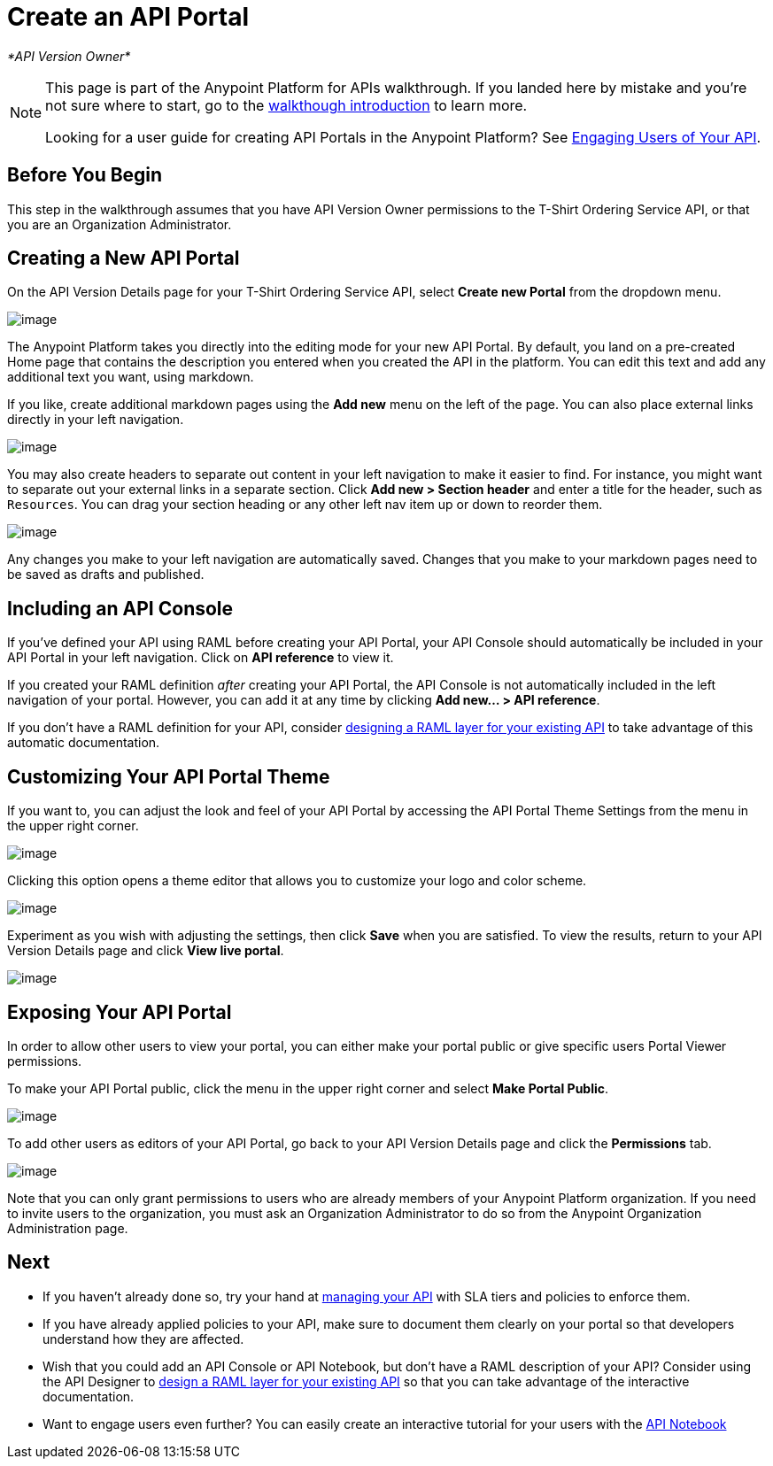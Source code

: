 = Create an API Portal

_*API Version Owner*_

[NOTE]
====
This page is part of the Anypoint Platform for APIs walkthrough. If you landed here by mistake and you're not sure where to start, go to the link:/documentation/display/current/Anypoint+Platform+for+APIs+Walkthrough[walkthough introduction] to learn more.

Looking for a user guide for creating API Portals in the Anypoint Platform? See link:/documentation/display/current/Engaging+Users+of+Your+API[Engaging Users of Your API].
====

== Before You Begin

This step in the walkthrough assumes that you have API Version Owner permissions to the T-Shirt Ordering Service API, or that you are an Organization Administrator.

== Creating a New API Portal

On the API Version Details page for your T-Shirt Ordering Service API, select *Create new Portal* from the dropdown menu.

image:/documentation/download/attachments/122752399/portal.jpg?version=1&modificationDate=1413322961552[image] +

The Anypoint Platform takes you directly into the editing mode for your new API Portal. By default, you land on a pre-created Home page that contains the description you entered when you created the API in the platform. You can edit this text and add any additional text you want, using markdown.

If you like, create additional markdown pages using the *Add new* menu on the left of the page. You can also place external links directly in your left navigation.

image:/documentation/download/attachments/122752399/externallink.png?version=1&modificationDate=1405466278704[image]

You may also create headers to separate out content in your left navigation to make it easier to find. For instance, you might want to separate out your external links in a separate section. Click *Add new > Section header* and enter a title for the header, such as `Resources`. You can drag your section heading or any other left nav item up or down to reorder them.

image:/documentation/download/attachments/122752399/moveinnav.png?version=1&modificationDate=1405482808698[image]

Any changes you make to your left navigation are automatically saved. Changes that you make to your markdown pages need to be saved as drafts and published.

== Including an API Console

If you've defined your API using RAML before creating your API Portal, your API Console should automatically be included in your API Portal in your left navigation. Click on *API reference* to view it.

If you created your RAML definition _after_ creating your API Portal, the API Console is not automatically included in the left navigation of your portal. However, you can add it at any time by clicking **Add new... > API reference**.

If you don't have a RAML definition for your API, consider link:/documentation/display/current/Walkthrough+Design+Existing[designing a RAML layer for your existing API] to take advantage of this automatic documentation.

== Customizing Your API Portal Theme

If you want to, you can adjust the look and feel of your API Portal by accessing the API Portal Theme Settings from the menu in the upper right corner.

image:/documentation/download/attachments/122752399/Apiportalthemesettings.png?version=1&modificationDate=1406700634376[image]

Clicking this option opens a theme editor that allows you to customize your logo and color scheme.

image:/documentation/download/attachments/122752399/apiportalthemedialog.png?version=1&modificationDate=1406700757729[image]

Experiment as you wish with adjusting the settings, then click *Save* when you are satisfied. To view the results, return to your API Version Details page and click *View live portal*.

image:/documentation/download/attachments/122752399/portal+view+portal.jpg?version=1&modificationDate=1413323126328[image]

== Exposing Your API Portal

In order to allow other users to view your portal, you can either make your portal public or give specific users Portal Viewer permissions.

To make your API Portal public, click the menu in the upper right corner and select *Make Portal Public*.

image:/documentation/download/attachments/122752399/makeportalpublic.png?version=1&modificationDate=1405456074522[image]

To add other users as editors of your API Portal, go back to your API Version Details page and click the *Permissions* tab.

image:/documentation/download/attachments/122752399/permissions.jpg?version=1&modificationDate=1413323214042[image]

Note that you can only grant permissions to users who are already members of your Anypoint Platform organization. If you need to invite users to the organization, you must ask an Organization Administrator to do so from the Anypoint Organization Administration page. +

== Next

* If you haven't already done so, try your hand at link:/documentation/display/current/Walkthrough+Manage[managing your API] with SLA tiers and policies to enforce them.
* If you have already applied policies to your API, make sure to document them clearly on your portal so that developers understand how they are affected.
* Wish that you could add an API Console or API Notebook, but don't have a RAML description of your API? Consider using the API Designer to link:/documentation/display/current/Walkthrough+Design+Existing[design a RAML layer for your existing API] so that you can take advantage of the interactive documentation.
* Want to engage users even further? You can easily create an interactive tutorial for your users with the link:/documentation/display/current/Walkthrough+Notebook[API Notebook]
